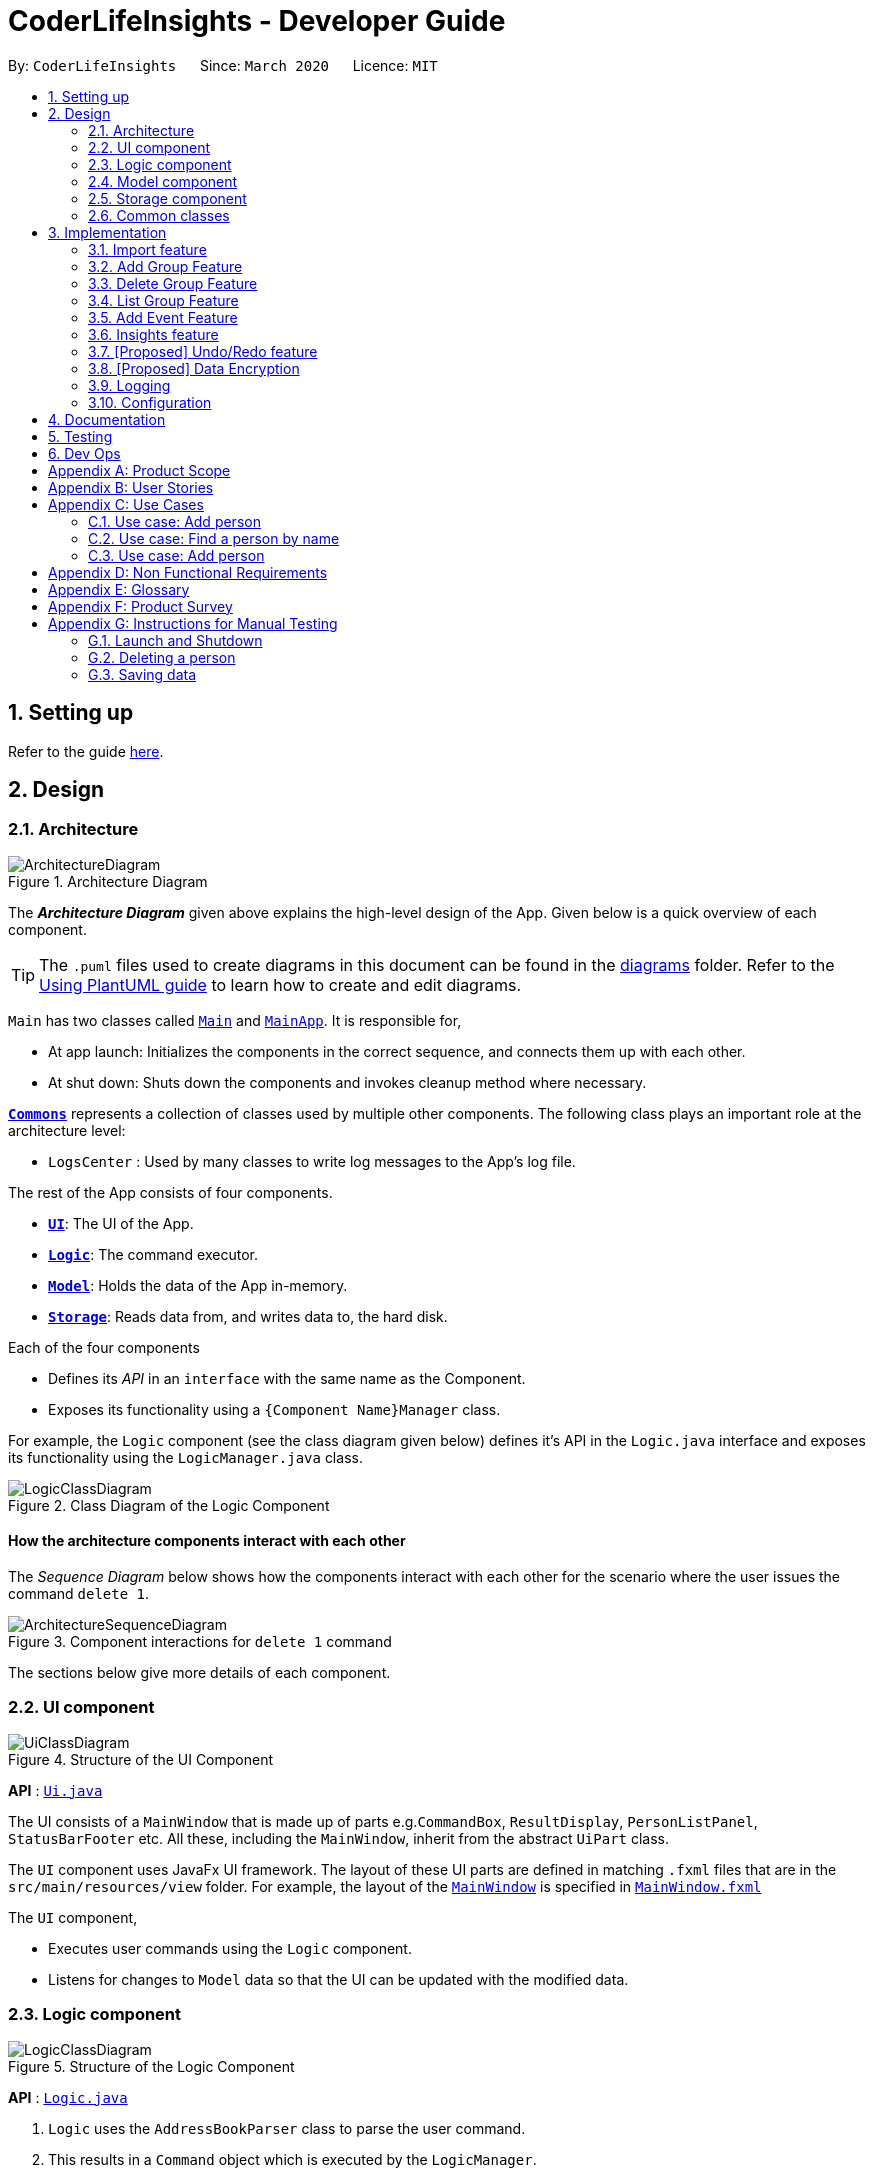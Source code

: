 = CoderLifeInsights - Developer Guide
:site-section: DeveloperGuide
:toc:
:toc-title:
:toc-placement: preamble
:sectnums:
:imagesDir: images
:stylesDir: stylesheets
:xrefstyle: full
ifdef::env-github[]
:tip-caption: :bulb:
:note-caption: :information_source:
:warning-caption: :warning:
endif::[]
:repoURL: https://github.com/AY1920S2-CS2103-W14-4/main

By: `CoderLifeInsights`      Since: `March 2020`      Licence: `MIT`

== Setting up

Refer to the guide <<SettingUp#, here>>.

== Design

[[Design-Architecture]]
=== Architecture

.Architecture Diagram
image::ArchitectureDiagram.png[]

The *_Architecture Diagram_* given above explains the high-level design of the App. Given below is a quick overview of each component.

[TIP]
The `.puml` files used to create diagrams in this document can be found in the link:{repoURL}/docs/diagrams/[diagrams] folder.
Refer to the <<UsingPlantUml#, Using PlantUML guide>> to learn how to create and edit diagrams.

`Main` has two classes called link:{repoURL}/src/main/java/seedu/address/Main.java[`Main`] and link:{repoURL}/src/main/java/seedu/address/MainApp.java[`MainApp`]. It is responsible for,

* At app launch: Initializes the components in the correct sequence, and connects them up with each other.
* At shut down: Shuts down the components and invokes cleanup method where necessary.

<<Design-Commons,*`Commons`*>> represents a collection of classes used by multiple other components.
The following class plays an important role at the architecture level:

* `LogsCenter` : Used by many classes to write log messages to the App's log file.

The rest of the App consists of four components.

* <<Design-Ui,*`UI`*>>: The UI of the App.
* <<Design-Logic,*`Logic`*>>: The command executor.
* <<Design-Model,*`Model`*>>: Holds the data of the App in-memory.
* <<Design-Storage,*`Storage`*>>: Reads data from, and writes data to, the hard disk.

Each of the four components

* Defines its _API_ in an `interface` with the same name as the Component.
* Exposes its functionality using a `{Component Name}Manager` class.

For example, the `Logic` component (see the class diagram given below) defines it's API in the `Logic.java` interface and exposes its functionality using the `LogicManager.java` class.

.Class Diagram of the Logic Component
image::LogicClassDiagram.png[]

[discrete]
==== How the architecture components interact with each other

The _Sequence Diagram_ below shows how the components interact with each other for the scenario where the user issues the command `delete 1`.

.Component interactions for `delete 1` command
image::ArchitectureSequenceDiagram.png[]

The sections below give more details of each component.

[[Design-Ui]]
=== UI component

.Structure of the UI Component
image::UiClassDiagram.png[]

*API* : link:{repoURL}/src/main/java/seedu/address/ui/Ui.java[`Ui.java`]

The UI consists of a `MainWindow` that is made up of parts e.g.`CommandBox`, `ResultDisplay`, `PersonListPanel`, `StatusBarFooter` etc. All these, including the `MainWindow`, inherit from the abstract `UiPart` class.

The `UI` component uses JavaFx UI framework. The layout of these UI parts are defined in matching `.fxml` files that are in the `src/main/resources/view` folder. For example, the layout of the link:{repoURL}/src/main/java/seedu/address/ui/MainWindow.java[`MainWindow`] is specified in link:{repoURL}/src/main/resources/view/MainWindow.fxml[`MainWindow.fxml`]

The `UI` component,

* Executes user commands using the `Logic` component.
* Listens for changes to `Model` data so that the UI can be updated with the modified data.

[[Design-Logic]]
=== Logic component

[[fig-LogicClassDiagram]]
.Structure of the Logic Component
image::LogicClassDiagram.png[]

*API* :
link:{repoURL}/src/main/java/seedu/address/logic/Logic.java[`Logic.java`]

.  `Logic` uses the `AddressBookParser` class to parse the user command.
.  This results in a `Command` object which is executed by the `LogicManager`.
.  The command execution can affect the `Model` (e.g. adding a person).
.  The result of the command execution is encapsulated as a `CommandResult` object which is passed back to the `Ui`.
.  In addition, the `CommandResult` object can also instruct the `Ui` to perform certain actions, such as displaying help to the user.

Given below is the Sequence Diagram for interactions within the `Logic` component for the `execute("delete 1")` API call.

.Interactions Inside the Logic Component for the `delete 1` Command
image::DeleteSequenceDiagram.png[]

NOTE: The lifeline for `DeleteCommandParser` should end at the destroy marker (X) but due to a limitation of PlantUML, the lifeline reaches the end of diagram.

[[Design-Model]]
=== Model component

.Structure of the Model Component
image::ModelClassDiagram.png[]

*API* : link:{repoURL}/src/main/java/seedu/address/model/Model.java[`Model.java`]

The `Model`,

* stores a `UserPref` object that represents the user's preferences.
* stores the CoderLifeInsights data.
* exposes an unmodifiable `ObservableList<Person>` that can be 'observed' e.g. the UI can be bound to this list so that the UI automatically updates when the data in the list change.
* does not depend on any of the other three components.

[NOTE]
As a more OOP model, we can store a `Tag` list in `Address Book`, which `Person` can reference. This would allow `Address Book` to only require one `Tag` object per unique `Tag`, instead of each `Person` needing their own `Tag` object. An example of how such a model may look like is given below. +
 +
image:BetterModelClassDiagram.png[]

[[Design-Storage]]
=== Storage component

.Structure of the Storage Component
image::StorageClassDiagram.png[]

*API* : link:{repoURL}/src/main/java/seedu/address/storage/Storage.java[`Storage.java`]

The `Storage` component,

* can save `UserPref` objects in json format and read it back.
* can save the CoderLifeInsights data in json format and read it back.

[[Design-Commons]]
=== Common classes

Classes used by multiple components are in the `seedu.coderlifeinsights.commons` package.

== Implementation

This section describes some noteworthy details on how certain features are implemented.

// tag::importexport[]
=== Import feature
==== Implementation

The import feature allows users to import data from a comma-separated values (CSV) file.
It allows users to bulk import their contacts from a previously exported data from CoderLifeInsights application.

Given below is the sequence diagram shows how the import operation works with the command `import life.csv`:

.Interaction for `import` Command operation between Logic Component and Model Component.
[#ImportFileSequenceDiagram,align="center"]
image::ImportFileSequenceDiagram.png[]

The following is a brief explanation of <<ImportFileSequenceDiagram>> :

1. User enters `import life.csv`.
2. `AddressBookParser#parseCommand()` is being called by `LogicManager`.
3. This would create `ImportCommand` and checks if the input is valid.
4. Feedback would be returned to `AddressBookParser` and then to `LogicManager`.
5. `LogicManager` would then call `execute()` and creates `ImportFile`.
6. `ImportFile` would then call `importCsv()` to return a `List<Person>`.
7. `Model#importCsvToAddressBook(importedPeople)` is then being called by `LogicManager`
passing on `List<Person>` to call `VersionedAddressBook#addPersons(importedPeople)`
8. `VersionedAddressBook` would call the method `addAll` and populate the data accordingly.
9. On successful import with no duplicates of person, it would return a success message to `LogicManager`

The following is an activity diagram when a user executes the import command:

.Import feature activity diagram.
[#ImportFileActivityDiagram,align="center"]
image::ImportFileActivityDiagram.png[]

When a user executes the `import` command, a parser would check if the CSV is valid or not. That means it would check
if the CSV file exists within the specified file path and whether the CSV file is valid for import in the application's
directory.

If valid, the rows in the CSV file would then parsed and then creates a list of person to be imported.

Following that, the list would then update the current data and saves into the CoderLifeInsights.

The following class diagram illustrates the summary of the ImportFile class.

.Import feature class diagram.
[#ImportFileClassDiagram,align="center"]
image::ImportFileClassDiagram.png[][pdfwidth="30%",width="30%"]
==== Csv file format and constraints
In order for data to be imported into CoderLifeInsights, the CSV file provided must be in the exact format.
There are 9 columns specified for `name`, `phone`, `email`, `address`, `tagged`, `time`, `places` , `activities` and
=== Export feature
==== Implementation

The export feature allows users to export their current data into a comma-separated value file with file name specified.

Given below is the sequence diagram illustrates how the export operation works with the command `export life.csv`:
.Interaction for `export` Command operation between Logic Component and Model Component.
[#ExportFileSequenceDiagram,align="center"]
image::ExportFileSequenceDiagram.png[]

The following is an activity diagram when a user executes the export command:

1. User enters `export life.csv`
2. `AddressBookParser#parseCommand()` is being called by `LogicManager`.
3. This would create `ExportCommand` and checks if the input is valid.
4. Feedback would be returned to `AddressBookParser` and then to `LogicManager`.
5. `LogicManager` would then call `execute()` and creates `ExportFile`.
6. `ExportFile` would then call `exportCsv()` with `Model#getAddressBookFilePath()` to return the current address
book's file path.
7. On successful export, it would return a success message to `LogicManager`.


The following is an activity diagram when a user executes the export command:

.Export feature activity diagram.
[#ExportFileActivityDiagram,align="center"]
image::ExportFileActivityDiagram.png[][pdfwidth="60%",width="60%"]

When a user executes `export` command, a parser would check if the CSV file name is valid.

If valid, it would then proceed to export the current JSON data to the application's directory with the
CSV file name provided.

The following class diagram illustrates the summary of the ExportFile class.

.Export feature class diagram.
[#ExportFileClassDiagram,align="center"]
image::ExportFileClassDiagram.png[][pdfwidth="30%",width="30%"]
//end::importexport[]

=== Add Group Feature
==== Implementation

The add group features allows users to add a new social group to Coder Life Insights.

Here below is a sequence diagram showcasing how the add group command works.
[#AddGroupSequenceDiagam,align="center"]
image::AddGroupSequenceDiagram.png[]



=== Delete Group Feature
==== Implementation

=== List Group Feature
==== Implementation

The list feature allows users to view all the social groups currently in Coder Life Insights.

Here below is a sequence diagram showcasing how the command works.

[#ListGroupSequenceDiagram, align="center"]
image::ListGroupSequenceDiagram.png[]

The following activity diagram depicts the step-by-step scenario when a user executes the `list_groups` command:

1. User enters `list_groups` into the command prompt
2. The `LogicManager` calls `AddressBookParser#parseCommand()`
3. The method `AddressBookParser#parseCommand()` creates a `ListGroupCommand` and checks if the input is valid.
4. The `ListGroupCommand` calls the `updateFilteredGroupList` method of `Model` to update the GUI.
5. The `ListGroupCommand` returns the `CommandResult` to AddressBookParser
6. The `AddressBookParser` returns the `CommandResult` to `LogicManager`.

[#ListGroupCommandActivity,align="center"]
image::ListGroupCommandActivity.png[pdfwidth="50%", width="50%"]

//tag::addEvent[]
=== Add Event Feature
The add event feature allows users to add an event to a saved contact or group in CoderLifeInsights specified using the member `m/` tag or the group `g/` tag.

==== Implementation
Command: `add_event [ACTIVITY] m/[INDEX] time/[TIME] place/[PLACE]`

Remarks:

* [TIME] is the variable used to store the time the user has spent with a saved contact or group.
* [TIME] parameter must contain at least 2 digits. For example: A time of 1 hour and 30 minutes will be input as `130`.

Example usage: `add_event date night m/1 time/230 place/Gardens by the Bay`

The command above will add the following to the Person whose index is `1` on the filtered or unfiltered list:

* Activity `date night` into the Person's activity list.
* Place `Gardens by the Bay` into the Person's place list.
* Time `230` which equals 2 hours and 30 minutes, will be added to the Person's time.

The sequence diagram below showcases how the command works with a valid input:

image::addEventSequence.png[pdfwidth="100%", width="92.5%"]

The following activity diagram depicts the following scenario:

1. User enters `add_event date night m/1 time/230 place/Gardens by the Bay` into the command prompt.
2. The `LogicManager` calls `AddressBookParser#parseCommand()`.
3. The method `AddressBookParser#parseCommand()` creates a `AddEventCommandParser` and calls the `AddEventCommandParser#parse()` method.
4. `AddEventCommandParser#parse()` checks if input is valid.
5. `AddEventCommandParser#parse()` then creates a new instance of `AddEventCommand`.
6. `AddEventCommand` calls the `AddEventCommand#execute()` method.
7. `AddEventCommand#execute()` retrieves the filtered list with the call to `model#getFilteredPersonList()`.
8. `AddEventCommand#execute()` then retrieves the Person object to be edited with the call to `model#getFilteredPersonList()#get()`.
9. `AddEventCommand#execute()` then computes the new Time by retrieving the Person's current Time with the call to `person#getTime()` ,then adding it to the input Time.
10. `AddEventCommand#execute()` then creates a new Person object with all the same attributes except for the Time which is replaced by the new Time computed, with the call to the Person constructor.
11. `AddEventCommand#execute()` then replaces the existing Person object with the new Person object with the call to `model#setPerson()`.
12. `AddEventCommand#execute()` then updates the filtered list with the call to `model#updateFilteredPersonList()`.
13. `AddEventCommand#execute()` then calls the new Person object and adds `date night` into its frequencyList with the call to `person#addActivity`.
14. `AddEventCommand#execute()` then calls the new Person object and adds `Gardens by the Bay` into its frequencyList with the call to `person#addPlace`.
15. `AddEventCommand` returns the `CommandResult` to `AddressBookParser`.
16. `AddressBookParser` returns the `CommandResult` to `LogicManager`.

image::addEventActivity.png[pdfwidth="100%", width="75%"]



//end::addEvent[]

=== Insights feature
==== Implementation

The Insights feature is facilitated by `FrequencyList`, which contains an `ObservableList`
backed by an `ArrayList`, and uses a `HashMap` to ensure the uniqueness of each list.
Each `Person` object contains two `FrequencyList` objects, a `placeList` and an `activityList`.
At the same time, the `model` also has its own `FrequencyList`. When the View Command is
activated, the `model` updates its own `FrequencyList` with the contents of the selected
Person's `placeList` or `activityList`. The View Command then switches the application
display to show the model's `FrequencyList`.

=== [Proposed] Undo/Redo feature
==== Proposed Implementation

The undo/redo mechanism is facilitated by `VersionedAddressBook`.
It extends `AddressBook` with an undo/redo history, stored internally as an `addressBookStateList` and
`currentStatePointer`.
Additionally, it implements the following operations:

* `VersionedAddressBook#commit()` -- Saves the current CoderLifeInsights state in its history.
* `VersionedAddressBook#undo()` -- Restores the previous CoderLifeInsights state from its history.
* `VersionedAddressBook#redo()` -- Restores a previously undone CoderLifeInsights state from its history.

These operations are exposed in the `Model` interface as `Model#commitAddressBook()`, `Model#undoAddressBook()` and `Model#redoAddressBook()` respectively.

Given below is an example usage scenario and how the undo/redo mechanism behaves at each step.

Step 1. The user launches the application for the first time. The `VersionedAddressBook` will be initialized with the initial CoderLifeInsights state, and the `currentStatePointer` pointing to that single CoderLifeInsights state.

image::UndoRedoState0.png[]

Step 2. The user executes `delete 5` command to delete the 5th person in the CoderLifeInsights. The `delete` command calls `Model#commitAddressBook()`, causing the modified state of the CoderLifeInsights after the `delete 5` command executes to be saved in the `addressBookStateList`, and the `currentStatePointer` is shifted to the newly inserted address book state.

image::UndoRedoState1.png[]

Step 3. The user executes `add n/David ...` to add a new person. The `add` command also calls `Model#commitAddressBook()`, causing another modified CoderLifeInsights state to be saved into the `addressBookStateList`.

image::UndoRedoState2.png[]

[NOTE]
If a command fails its execution, it will not call `Model#commitAddressBook()`, so the CoderLifeInsights state will not be saved into the `addressBookStateList`.

Step 4. The user now decides that adding the person was a mistake, and decides to undo that action by executing the `undo` command. The `undo` command will call `Model#undoAddressBook()`, which will shift the `currentStatePointer` once to the left, pointing it to the previous CoderLifeInsights state, and restores the CoderLifeInsights to that state.

image::UndoRedoState3.png[]

[NOTE]
If the `currentStatePointer` is at index 0, pointing to the initial CoderLifeInsights state, then there are no previous CoderLifeInsights states to restore. The `undo` command uses `Model#canUndoAddressBook()` to check if this is the case. If so, it will return an error to the user rather than attempting to perform the undo.

The following sequence diagram shows how the undo operation works:

image::UndoSequenceDiagram.png[]

NOTE: The lifeline for `UndoCommand` should end at the destroy marker (X) but due to a limitation of PlantUML, the lifeline reaches the end of diagram.

The `redo` command does the opposite -- it calls `Model#redoAddressBook()`, which shifts the `currentStatePointer` once to the right, pointing to the previously undone state, and restores the CoderLifeInsights to that state.

[NOTE]
If the `currentStatePointer` is at index `addressBookStateList.size() - 1`, pointing to the latest CoderLifeInsights state, then there are no undone CoderLifeInsights states to restore. The `redo` command uses `Model#canRedoAddressBook()` to check if this is the case. If so, it will return an error to the user rather than attempting to perform the redo.

Step 5. The user then decides to execute the command `list`. Commands that do not modify the CoderLifeInsights, such as `list`, will usually not call `Model#commitAddressBook()`, `Model#undoAddressBook()` or `Model#redoAddressBook()`. Thus, the `addressBookStateList` remains unchanged.

image::UndoRedoState4.png[]

Step 6. The user executes `clear`, which calls `Model#commitAddressBook()`. Since the `currentStatePointer` is not pointing at the end of the `addressBookStateList`, all CoderLifeInsights states after the `currentStatePointer` will be purged. We designed it this way because it no longer makes sense to redo the `add n/David ...` command. This is the behavior that most modern desktop applications follow.

image::UndoRedoState5.png[]

The following activity diagram summarizes what happens when a user executes a new command:

image::CommitActivityDiagram.png[]

==== Design Considerations

===== Aspect: How undo & redo executes

* **Alternative 1 (current choice):** Saves the entire CoderLifeInsights.
** Pros: Easy to implement.
** Cons: May have performance issues in terms of memory usage.
* **Alternative 2:** Individual command knows how to undo/redo by itself.
** Pros: Will use less memory (e.g. for `delete`, just save the person being deleted).
** Cons: We must ensure that the implementation of each individual command are correct.

===== Aspect: Data structure to support the undo/redo commands

* **Alternative 1 (current choice):** Use a list to store the history of CoderLifeInsights states.
** Pros: Easy for new Computer Science student undergraduates to understand, who are likely to be the new incoming developers of our project.
** Cons: Logic is duplicated twice. For example, when a new command is executed, we must remember to update both `HistoryManager` and `VersionedAddressBook`.
* **Alternative 2:** Use `HistoryManager` for undo/redo
** Pros: We do not need to maintain a separate list, and just reuse what is already in the codebase.
** Cons: Requires dealing with commands that have already been undone: We must remember to skip these commands. Violates Single Responsibility Principle and Separation of Concerns as `HistoryManager` now needs to do two different things.
// end::undoredo[]

// tag::dataencryption[]
=== [Proposed] Data Encryption

_{Explain here how the data encryption feature will be implemented}_

// end::dataencryption[]

=== Logging

We are using `java.util.logging` package for logging. The `LogsCenter` class is used to manage the logging levels and logging destinations.

* The logging level can be controlled using the `logLevel` setting in the configuration file (See <<Implementation-Configuration>>)
* The `Logger` for a class can be obtained using `LogsCenter.getLogger(Class)` which will log messages according to the specified logging level
* Currently log messages are output through: `Console` and to a `.log` file.

*Logging Levels*

* `SEVERE` : Critical problem detected which may possibly cause the termination of the application
* `WARNING` : Can continue, but with caution
* `INFO` : Information showing the noteworthy actions by the App
* `FINE` : Details that is not usually noteworthy but may be useful in debugging e.g. print the actual list instead of just its size

[[Implementation-Configuration]]
=== Configuration

Certain properties of the application can be controlled (e.g user prefs file location, logging level) through the configuration file (default: `config.json`).

== Documentation

Refer to the guide <<Documentation#, here>>.

== Testing

Refer to the guide <<Testing#, here>>.

== Dev Ops

Refer to the guide <<DevOps#, here>>.

[appendix]
== Product Scope

*Target user profile*:

* prefers command-line apps over GUI-intensive apps
* can type fast
* prefers typing over mouse input
* is reasonably comfortable using CLI apps
* has a need to manage and maintain their social life
* wants to analyse data from their social life

*Value proposition*: provides insights of the user's social life and encourages social interactions

[appendix]
== User Stories

Priorities: High (must have) - `* * \*`, Medium (nice to have) - `* \*`, Low (unlikely to have) - `*`

[width="59%",cols="22%,<23%,<25%,<30%",options="header",]
|=======================================================================
|Priority |As a ... |I want to ... |So that I can...
|`* * *` |new user |see usage instructions |refer to instructions when I forget how to use the App

|`* * *` |user |add a new person |

|`* * *` |user |delete a person |remove entries that I no longer need.

|`* * *` |user |find a person by name |locate details of persons without having to go through the entire list.

|`* *` |user |hide <<private-contact-detail,private contact details>> by default |minimize chance of someone else seeing them by accident.

|`*` |user with many persons in the CoderLifeInsights |sort persons by name |locate a person easily.

|`* * *` |user | add time spent with a person |track and analyse how much time has been spent with that person or the social group they belong to.

|`* * *` |user | places I have been with a person |track and analyse the different places the user has been with along the person.

|`* * *` |user | add activity done with a person |track and analyse types of activities done with that person or the social group they belong to.

|`* * *` |user | import csv contacts | build upon my existing contacts directory and not start from scratch.

|`* * *` |user | export csv contacts | take backup of my progress.

|`* * *` |user | create a new social group | track a cluster of people together, e.g. secondary school friends, JC friends, family, university friends etc.

|`* * *` |user | assign group(s) to a person | track people I know from multiple places (Eg workplace and school both).

|`* * *` |user | delete group | remove social circles that are no longer needed.

|`* * *` |user | list all groups | get a glimpse of all social circles.

|`* *` |user | list specific group places | know which places the group has been to.

|`* *` |user | list specific group activities | know which activites the group has been doing.

|`* *` |user | list specific group time spent | know how much time has been spent with this group.

|`* *` |user | randomly select person | get a person to hangout with.

|`* *` |user | get suggestions on an activity to do with a person | to know which activity is best to with that specific person.

|`* *` |user | get suggestions on an activity based on my recent activities | to know which activity to do.

|`* *` |user | get suggestions on a place to go based on a person | know which place is best to with person specified.

|`* *` |user | get suggestions on a place based on my recent places visited | know which place to go to.

|`* *` |user | get suggestions on a person based on group time spent | know which person to hang out with from a specific group.

|`* *` |user | get insights on places I have been to (pie chart) | get a glimpse of all the places I have been to.

|`* *` |user | get insights on time spent with a specific group  | know time spent distribution within a group.

|`* *` |user | get insights on all activities done (pie chart)  | know which activities I have done and their frequency.

|`* *` |user | get insights on time spent with different groups (pie chart)  | know the spread of time with respect to different social groups.

|`* *` |user | get the last 5 events that happened  | get a glimpse of what I did the last 5 events.

|=======================================================================

_{More to be added}_

[appendix]
== Use Cases

(For all use cases below, the *System* is the `CoderLifeInsights` and the *Actor* is the `user`, unless specified otherwise)

[discrete]
=== Use case: Delete person

*MSS*

1.  User requests to list persons
2.  CoderLifeInsights shows a list of persons
3.  User requests to delete a specific person in the list
4.  CoderLifeInsights deletes the person
+
Use case ends.

*Extensions*

=== Use case: Add person

*MSS*

1.  User requests to add person
2.  CoderLifeInsights adds the person and displays their details
+
Use case ends.

*Extensions*

* 3a. No details of the person provided as arguments.
+
[none]
** 3a1. CoderLifeInsights shows an error message.
+
Use case resumes at step 2.

=== Use case: Find a person by name

*MSS*

1.  User requests to search a person with specified keyword
2.  CoderLifeInsights displays a list of people matching the keyword specified
+
Use case ends.

*Extensions*

* 3a. No details of the person provided as arguments.
+
[none]
** 3a1. CoderLifeInsights shows an error message.
+
Use case resumes at step 2.

_{More to be added}_


=== Use case: Add person

*MSS*

1.  User requests to add person
2.  CoderLifeInsights adds the person and displays their details
+
Use case ends.

*Extensions*

* 3a. No details of the person provided as arguments.
+
[none]
** 3a1. CoderLifeInsights shows an error message.
+
Use case resumes at step 2.

_{More to be added}_

[appendix]
== Non Functional Requirements

.  Should work on any <<mainstream-os,mainstream OS>> as long as it has Java `11` or above installed.
.  Should be able to hold up to 1000 persons without a noticeable sluggishness in performance for typical usage.
.  A user with above average typing speed for regular English text (i.e. not code, not system admin commands) should be able to accomplish most of the tasks faster using commands than using the mouse.
.  Should be easy to log info onto the application. This can be achieved using dropdown menus and suggestive text.


_{More to be added}_

[appendix]
== Glossary

[[mainstream-os]] Mainstream OS::
Windows, Linux, Unix, OS-X

[[private-contact-detail]] Private contact detail::
A contact detail that is not meant to be shared with others

[[social-group]] Social Group::
A cluster of people with a commonality as identified by the user (eg same JC, same OG, etc)


[appendix]
== Product Survey

*Product Name*

Author: ...

Pros:

* ...
* ...

Cons:

* ...
* ...

[appendix]
== Instructions for Manual Testing

Given below are instructions to test the app manually.

[NOTE]
These instructions only provide a starting point for testers to work on; testers are expected to do more _exploratory_ testing.

=== Launch and Shutdown

. Initial launch

.. Download the jar file and copy into an empty folder
.. Double-click the jar file +
   Expected: Shows the GUI with a set of sample contacts. The window size may not be optimum.

. Saving window preferences

.. Resize the window to an optimum size. Move the window to a different location. Close the window.
.. Re-launch the app by double-clicking the jar file. +
   Expected: The most recent window size and location is retained.

_{ more test cases ... }_

=== Deleting a person

. Deleting a person while all persons are listed

.. Prerequisites: List all persons using the `list` command. Multiple persons in the list.
.. Test case: `delete 1` +
   Expected: First contact is deleted from the list. Details of the deleted contact shown in the status message. Timestamp in the status bar is updated.
.. Test case: `delete 0` +
   Expected: No person is deleted. Error details shown in the status message. Status bar remains the same.
.. Other incorrect delete commands to try: `delete`, `delete x` (where x is larger than the list size) _{give more}_ +
   Expected: Similar to previous.

_{ more test cases ... }_

=== Saving data

. Dealing with missing/corrupted data files

.. _{explain how to simulate a missing/corrupted file and the expected behavior}_

_{ more test cases ... }_
